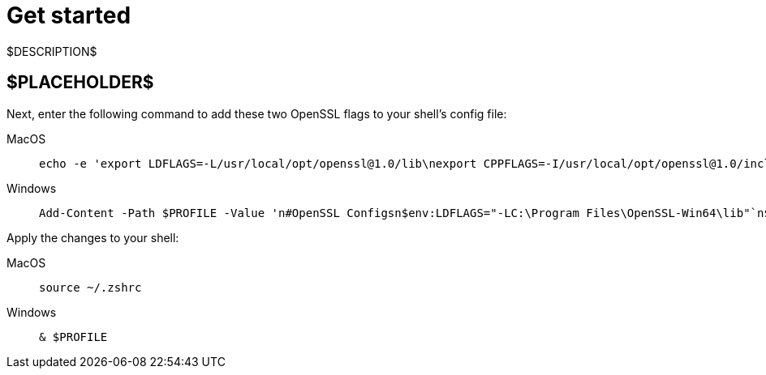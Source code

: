 = Get started
:navtitle: Get started
:tabs-sync-option:

$DESCRIPTION$

== $PLACEHOLDER$

Next, enter the following command to add these two OpenSSL flags to your shell's config file:

[tabs]
====
MacOS ::
+
--
[source,shell]
----
echo -e 'export LDFLAGS=-L/usr/local/opt/openssl@1.0/lib\nexport CPPFLAGS=-I/usr/local/opt/openssl@1.0/include' >> ~/.zshrc
----
--

Windows ::
+
--
[source,powershell]
----
Add-Content -Path $PROFILE -Value 'n#OpenSSL Configsn$env:LDFLAGS="-LC:\Program Files\OpenSSL-Win64\lib"`n$env:CPPFLAGS="-IC:\Program Files\OpenSSL-Win64\include"'
----
--
====

Apply the changes to your shell:

[tabs]
====
MacOS ::
+
--
[source,shell]
----
source ~/.zshrc
----
--

Windows ::
+
--
[source,shell]
----
& $PROFILE
----
--
====
